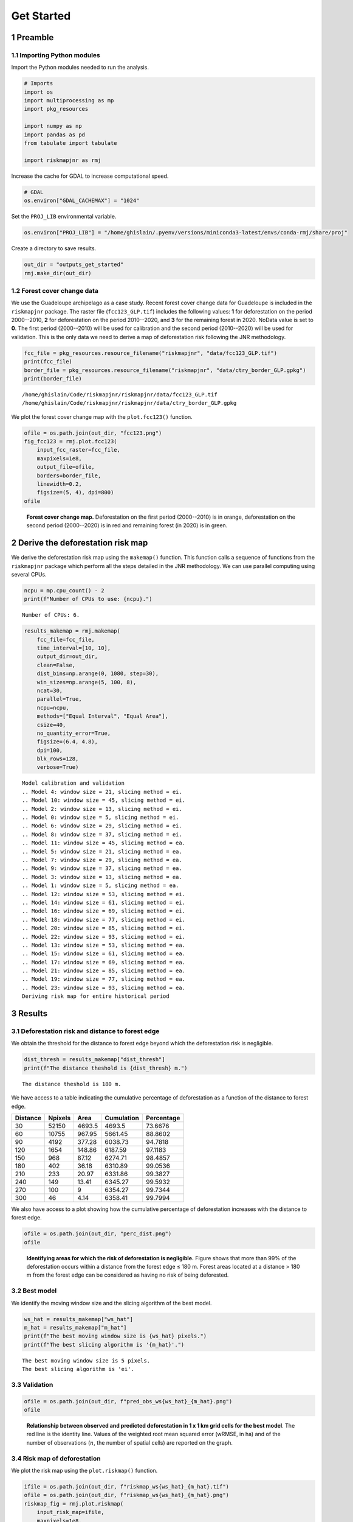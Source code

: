 ===========
Get Started
===========




1 Preamble
----------

1.1 Importing Python modules
~~~~~~~~~~~~~~~~~~~~~~~~~~~~

Import the Python modules needed to run the analysis.

.. code:: python

    # Imports
    import os
    import multiprocessing as mp
    import pkg_resources

    import numpy as np
    import pandas as pd
    from tabulate import tabulate

    import riskmapjnr as rmj

Increase the cache for GDAL to increase computational speed.

.. code:: python

    # GDAL
    os.environ["GDAL_CACHEMAX"] = "1024"

Set the ``PROJ_LIB`` environmental variable.

.. code:: python

    os.environ["PROJ_LIB"] = "/home/ghislain/.pyenv/versions/miniconda3-latest/envs/conda-rmj/share/proj"

Create a directory to save results.

.. code:: python

    out_dir = "outputs_get_started"
    rmj.make_dir(out_dir)

1.2 Forest cover change data
~~~~~~~~~~~~~~~~~~~~~~~~~~~~

We use the Guadeloupe archipelago as a case study. Recent forest cover change data for Guadeloupe is included in the ``riskmapjnr`` package. The raster file (``fcc123_GLP.tif``) includes the following values: **1** for deforestation on the period 2000--2010, **2** for deforestation on the period 2010--2020, and **3** for the remaining forest in 2020. NoData value is set to **0**. The first period (2000--2010) will be used for calibration and the second period (2010--2020) will be used for validation. This is the only data we need to derive a map of deforestation risk following the JNR methodology.

.. code:: python

    fcc_file = pkg_resources.resource_filename("riskmapjnr", "data/fcc123_GLP.tif")
    print(fcc_file)
    border_file = pkg_resources.resource_filename("riskmapjnr", "data/ctry_border_GLP.gpkg")
    print(border_file)

::

    /home/ghislain/Code/riskmapjnr/riskmapjnr/data/fcc123_GLP.tif
    /home/ghislain/Code/riskmapjnr/riskmapjnr/data/ctry_border_GLP.gpkg


We plot the forest cover change map with the ``plot.fcc123()`` function.

.. code:: python

    ofile = os.path.join(out_dir, "fcc123.png")
    fig_fcc123 = rmj.plot.fcc123(
        input_fcc_raster=fcc_file,
        maxpixels=1e8,
        output_file=ofile,
        borders=border_file,
        linewidth=0.2,
        figsize=(5, 4), dpi=800)
    ofile

.. _fig:fccmap:

.. figure:: outputs_get_started/fcc123.png
    :width: 600


    **Forest cover change map.** Deforestation on the first period (2000--2010) is in orange, deforestation on the second period (2000--2020) is in red and remaining forest (in 2020) is in green.

2 Derive the deforestation risk map
-----------------------------------

We derive the deforestation risk map using the ``makemap()`` function. This function calls a sequence of functions from the ``riskmapjnr`` package which perform all the steps detailed in the JNR methodology. We can use parallel computing using several CPUs.

.. code:: python

    ncpu = mp.cpu_count() - 2
    print(f"Number of CPUs to use: {ncpu}.") 

::

    Number of CPUs: 6.


.. code:: python

    results_makemap = rmj.makemap(
        fcc_file=fcc_file,
        time_interval=[10, 10],
        output_dir=out_dir,
        clean=False,
        dist_bins=np.arange(0, 1080, step=30),
        win_sizes=np.arange(5, 100, 8),
        ncat=30,
        parallel=True,
        ncpu=ncpu,
        methods=["Equal Interval", "Equal Area"],
        csize=40,
        no_quantity_error=True,
        figsize=(6.4, 4.8),
        dpi=100,
        blk_rows=128,
        verbose=True)

::

    Model calibration and validation
    .. Model 4: window size = 21, slicing method = ei.
    .. Model 10: window size = 45, slicing method = ei.
    .. Model 2: window size = 13, slicing method = ei.
    .. Model 0: window size = 5, slicing method = ei.
    .. Model 6: window size = 29, slicing method = ei.
    .. Model 8: window size = 37, slicing method = ei.
    .. Model 11: window size = 45, slicing method = ea.
    .. Model 5: window size = 21, slicing method = ea.
    .. Model 7: window size = 29, slicing method = ea.
    .. Model 9: window size = 37, slicing method = ea.
    .. Model 3: window size = 13, slicing method = ea.
    .. Model 1: window size = 5, slicing method = ea.
    .. Model 12: window size = 53, slicing method = ei.
    .. Model 14: window size = 61, slicing method = ei.
    .. Model 16: window size = 69, slicing method = ei.
    .. Model 18: window size = 77, slicing method = ei.
    .. Model 20: window size = 85, slicing method = ei.
    .. Model 22: window size = 93, slicing method = ei.
    .. Model 13: window size = 53, slicing method = ea.
    .. Model 15: window size = 61, slicing method = ea.
    .. Model 17: window size = 69, slicing method = ea.
    .. Model 21: window size = 85, slicing method = ea.
    .. Model 19: window size = 77, slicing method = ea.
    .. Model 23: window size = 93, slicing method = ea.
    Deriving risk map for entire historical period

3 Results
---------

3.1 Deforestation risk and distance to forest edge
~~~~~~~~~~~~~~~~~~~~~~~~~~~~~~~~~~~~~~~~~~~~~~~~~~

We obtain the threshold for the distance to forest edge beyond which the deforestation risk is negligible.

.. code:: python

    dist_thresh = results_makemap["dist_thresh"]
    print(f"The distance theshold is {dist_thresh} m.")

::

    The distance theshold is 180 m.


We have access to a table indicating the cumulative percentage of deforestation as a function of the distance to forest edge.

.. table::

    +----------+---------+--------+------------+------------+
    | Distance | Npixels |   Area | Cumulation | Percentage |
    +==========+=========+========+============+============+
    |       30 |   52150 | 4693.5 |     4693.5 |    73.6676 |
    +----------+---------+--------+------------+------------+
    |       60 |   10755 | 967.95 |    5661.45 |    88.8602 |
    +----------+---------+--------+------------+------------+
    |       90 |    4192 | 377.28 |    6038.73 |    94.7818 |
    +----------+---------+--------+------------+------------+
    |      120 |    1654 | 148.86 |    6187.59 |    97.1183 |
    +----------+---------+--------+------------+------------+
    |      150 |     968 |  87.12 |    6274.71 |    98.4857 |
    +----------+---------+--------+------------+------------+
    |      180 |     402 |  36.18 |    6310.89 |    99.0536 |
    +----------+---------+--------+------------+------------+
    |      210 |     233 |  20.97 |    6331.86 |    99.3827 |
    +----------+---------+--------+------------+------------+
    |      240 |     149 |  13.41 |    6345.27 |    99.5932 |
    +----------+---------+--------+------------+------------+
    |      270 |     100 |      9 |    6354.27 |    99.7344 |
    +----------+---------+--------+------------+------------+
    |      300 |      46 |   4.14 |    6358.41 |    99.7994 |
    +----------+---------+--------+------------+------------+

We also have access to a plot showing how the cumulative percentage of deforestation increases with the distance to forest edge.

.. code:: python

    ofile = os.path.join(out_dir, "perc_dist.png")
    ofile

.. _fig:perc_dist:

.. figure:: outputs_get_started/perc_dist.png
    :width: 600


    **Identifying areas for which the risk of deforestation is negligible.** Figure shows that more than 99% of the deforestation occurs within a distance from the forest edge ≤ 180 m. Forest areas located at a distance > 180 m from the forest edge can be considered as having no risk of being deforested.

3.2 Best model
~~~~~~~~~~~~~~

We identify the moving window size and the slicing algorithm of the best model.

.. code:: python

    ws_hat = results_makemap["ws_hat"]
    m_hat = results_makemap["m_hat"]
    print(f"The best moving window size is {ws_hat} pixels.")
    print(f"The best slicing algorithm is '{m_hat}'.")

::

    The best moving window size is 5 pixels.
    The best slicing algorithm is 'ei'.

3.3 Validation
~~~~~~~~~~~~~~

.. code:: python

    ofile = os.path.join(out_dir, f"pred_obs_ws{ws_hat}_{m_hat}.png")
    ofile

.. _fig:pred_obs:

.. figure:: outputs_get_started/pred_obs_ws5_ei.png
    :width: 600


    **Relationship between observed and predicted deforestation in 1 x 1 km grid cells for the best model**. The red line is the identity line. Values of the weighted root mean squared error (wRMSE, in ha) and of the number of observations (:math:`n`, the number of spatial cells) are reported on the graph.

3.4 Risk map of deforestation
~~~~~~~~~~~~~~~~~~~~~~~~~~~~~

We plot the risk map using the ``plot.riskmap()`` function.

.. code:: python

    ifile = os.path.join(out_dir, f"riskmap_ws{ws_hat}_{m_hat}.tif")
    ofile = os.path.join(out_dir, f"riskmap_ws{ws_hat}_{m_hat}.png")
    riskmap_fig = rmj.plot.riskmap(
        input_risk_map=ifile,
        maxpixels=1e8,
        output_file=ofile,
        borders=border_file,
        legend=True,
        figsize=(5, 4), dpi=800, linewidth=0.2,)
    ofile

.. _fig:riskmap:

.. figure:: outputs_get_started/riskmap_ws5_ei.png
    :width: 600


    **Map of the deforestation risk following the JNR methodology**. Forest pixels are categorized in up to 30 classes of deforestation risk. Forest pixels which belong to the class 0 (in green) are located farther than a distance of 180 m from the forest edge and have a negligible risk of being deforested.
